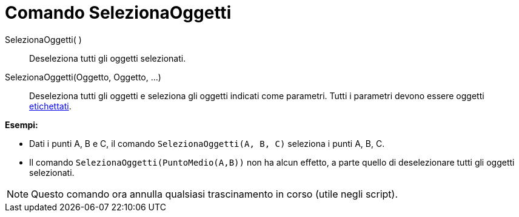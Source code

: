 = Comando SelezionaOggetti

SelezionaOggetti( )::
  Deseleziona tutti gli oggetti selezionati.

SelezionaOggetti(Oggetto, Oggetto, ...)::
  Deseleziona tutti gli oggetti e seleziona gli oggetti indicati come parametri. Tutti i parametri devono essere oggetti
  xref:/Etichette_e_legende.adoc[etichettati].

[EXAMPLE]
====

*Esempi:*

* Dati i punti A, B e C, il comando `SelezionaOggetti(A, B, C)` seleziona i punti A, B, C.
* Il comando `SelezionaOggetti(PuntoMedio(A,B))` non ha alcun effetto, a parte quello di deselezionare tutti gli oggetti
selezionati.

====

[NOTE]
====

Questo comando ora annulla qualsiasi trascinamento in corso (utile negli script).

====
